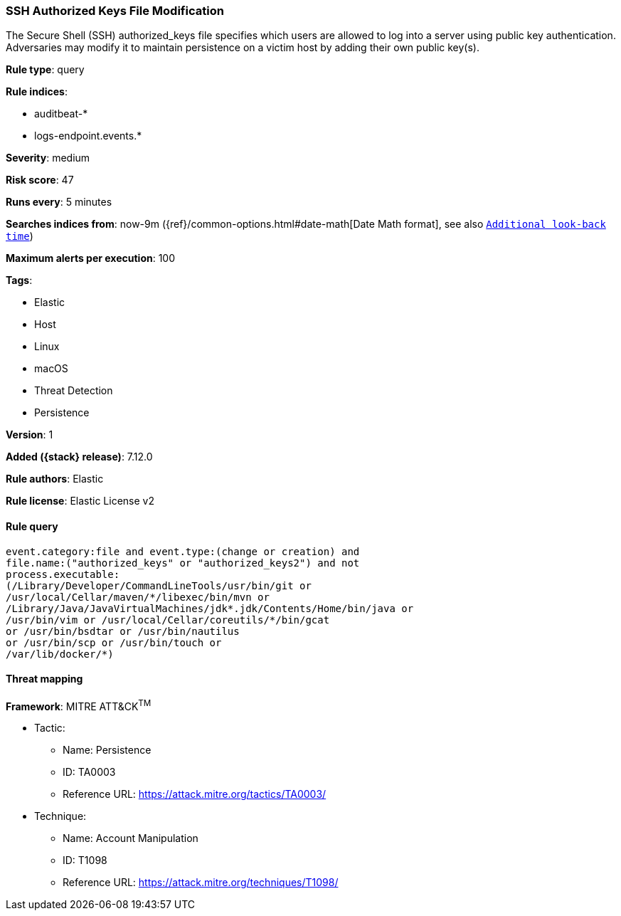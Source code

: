 [[ssh-authorized-keys-file-modification]]
=== SSH Authorized Keys File Modification

The Secure Shell (SSH) authorized_keys file specifies which users are allowed to log into a server using public key authentication. Adversaries may modify it to maintain persistence on a victim host by adding their own public key(s).

*Rule type*: query

*Rule indices*:

* auditbeat-*
* logs-endpoint.events.*

*Severity*: medium

*Risk score*: 47

*Runs every*: 5 minutes

*Searches indices from*: now-9m ({ref}/common-options.html#date-math[Date Math format], see also <<rule-schedule, `Additional look-back time`>>)

*Maximum alerts per execution*: 100

*Tags*:

* Elastic
* Host
* Linux
* macOS
* Threat Detection
* Persistence

*Version*: 1

*Added ({stack} release)*: 7.12.0

*Rule authors*: Elastic

*Rule license*: Elastic License v2

==== Rule query


[source,js]
----------------------------------
event.category:file and event.type:(change or creation) and
file.name:("authorized_keys" or "authorized_keys2") and not
process.executable:
(/Library/Developer/CommandLineTools/usr/bin/git or
/usr/local/Cellar/maven/*/libexec/bin/mvn or
/Library/Java/JavaVirtualMachines/jdk*.jdk/Contents/Home/bin/java or
/usr/bin/vim or /usr/local/Cellar/coreutils/*/bin/gcat
or /usr/bin/bsdtar or /usr/bin/nautilus
or /usr/bin/scp or /usr/bin/touch or
/var/lib/docker/*)
----------------------------------

==== Threat mapping

*Framework*: MITRE ATT&CK^TM^

* Tactic:
** Name: Persistence
** ID: TA0003
** Reference URL: https://attack.mitre.org/tactics/TA0003/
* Technique:
** Name: Account Manipulation
** ID: T1098
** Reference URL: https://attack.mitre.org/techniques/T1098/
